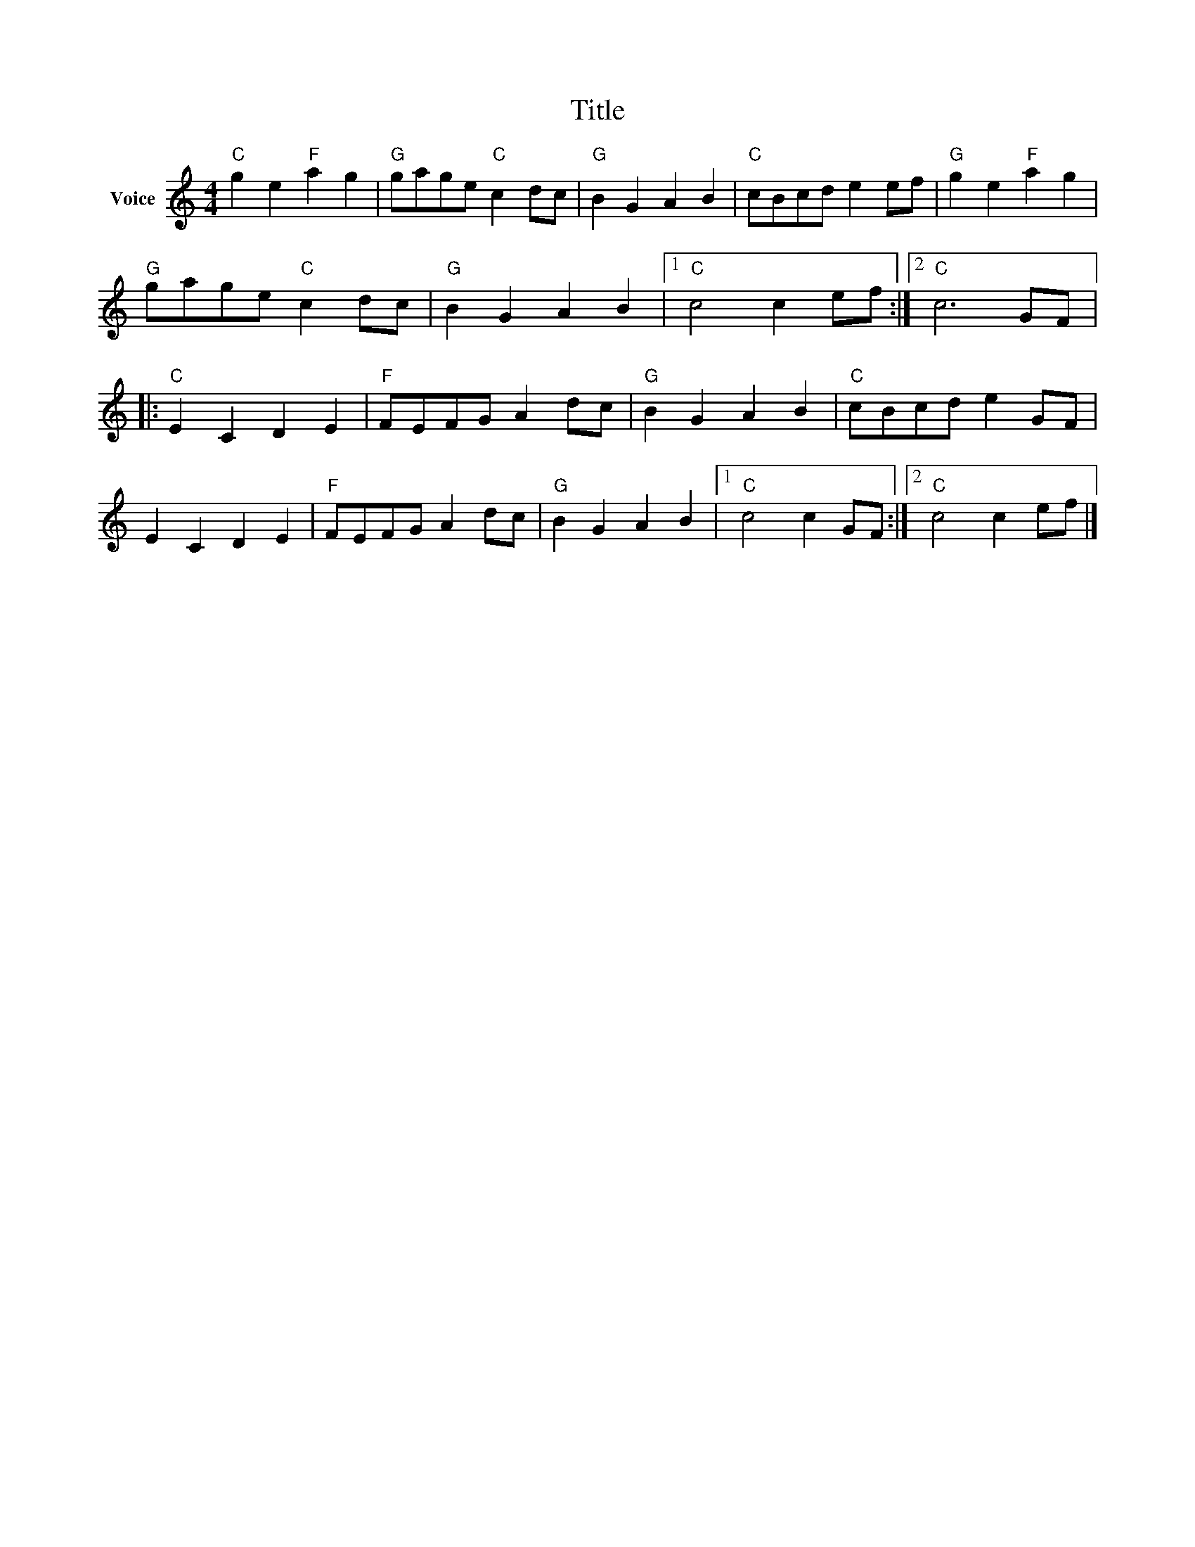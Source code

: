 X:1
T:Title
L:1/8
M:4/4
I:linebreak $
K:C
V:1 treble nm="Voice"
V:1
"C" g2 e2"F" a2 g2 |"G" gage"C" c2 dc |"G" B2 G2 A2 B2 |"C" cBcd e2 ef |"G" g2 e2"F" a2 g2 | %5
"G" gage"C" c2 dc |"G" B2 G2 A2 B2 |1"C" c4 c2 ef :|2"C" c6 GF |:"C" E2 C2 D2 E2 |"F" FEFG A2 dc | %11
"G" B2 G2 A2 B2 |"C" cBcd e2 GF | E2 C2 D2 E2 |"F" FEFG A2 dc |"G" B2 G2 A2 B2 |1"C" c4 c2 GF :|2 %17
"C" c4 c2 ef |] %18
